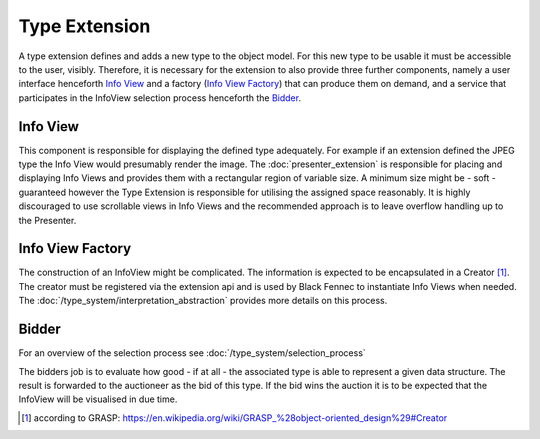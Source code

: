 Type Extension
==============
A type extension defines and adds a new type to the object model. For this new type to be usable it must be accessible to the user, visibly. Therefore, it is necessary for the extension to also provide three further components, namely a user interface henceforth `Info View`_ and a factory (`Info View Factory`_) that can produce them on demand, and a service that participates in the InfoView selection process henceforth the Bidder_.

.. uml::
    
    @startuml

    hide circle
    hide members
    hide methods

    skinparam class {
        BackgroundColor #EEE
        ArrowColor Black
        BorderColor Black
    }
    
    title Basic Type Extension Overview
    
    class Auctioneer {}
    note top of Auctioneer: Not part of this document

    package "TypeExtension" {
        class Type {}
        class InfoView {}
        class InfoViewFactory {}
        class Bidder {}
    
        InfoViewFactory -> InfoView  : (4) creates
        Bidder -left> Type : (2) advertises
        Type <-- InfoView : (5) displays
    }

    Auctioneer -> InfoViewFactory : (3) awards interpretation to
    Auctioneer -> Bidder : (1) consolidates with
    

    @enduml

.. _info_view:

Info View
"""""""""
This component is responsible for displaying the defined type adequately. For example if an extension defined the JPEG type the Info View would presumably render the image. The :doc:`presenter_extension` is responsible for placing and displaying Info Views and provides them with a rectangular region of variable size. A minimum size might be - soft - guaranteed however the Type Extension is responsible for utilising the assigned space reasonably. It is highly discouraged to use scrollable views in Info Views and the recommended approach is to leave overflow handling up to the Presenter.

.. _info_view_factory:

Info View Factory
"""""""""""""""""
The construction of an InfoView might be complicated. The information is expected to be encapsulated in a Creator [#]_. The creator must be registered via the extension api and is used by Black Fennec to instantiate Info Views when needed. The :doc:`/type_system/interpretation_abstraction` provides more details on this process.

Bidder
""""""
For an overview of the selection process see :doc:`/type_system/selection_process`

The bidders job is to evaluate how good - if at all - the associated type is able to represent a given data structure. The result is forwarded to the auctioneer as the bid of this type. If the bid wins the auction it is to be expected that the InfoView will be visualised in due time.

.. [#] according to GRASP: https://en.wikipedia.org/wiki/GRASP_%28object-oriented_design%29#Creator